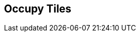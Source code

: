 [#manual/occupy-tiles]

## Occupy Tiles



ifdef::backend-multipage_html5[]
link:reference/occupy-tiles.html[Reference]
endif::[]